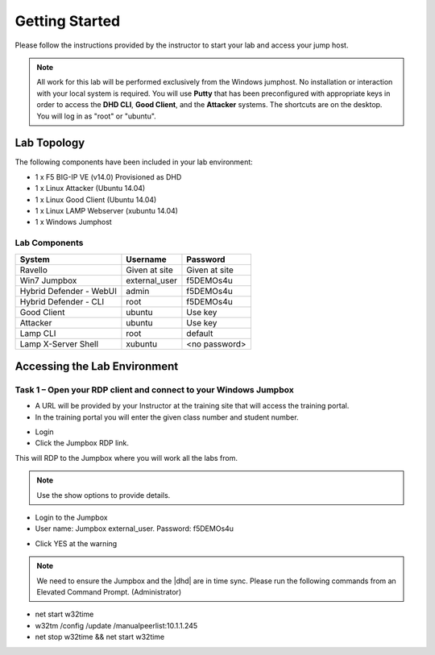 Getting Started
---------------

Please follow the instructions provided by the instructor to start your
lab and access your jump host.

.. NOTE::
	 All work for this lab will be performed exclusively from the Windows
	 jumphost. No installation or interaction with your local system is
	 required. You will use **Putty** that has been preconfigured with appropriate keys in
	 order to access the **DHD CLI**, **Good Client**, and the **Attacker** systems.
	 The shortcuts are on the desktop. You will log in as "root" or "ubuntu".

Lab Topology
~~~~~~~~~~~~

The following components have been included in your lab environment:

- 1 x F5 BIG-IP VE (v14.0) Provisioned as DHD
- 1 x Linux Attacker (Ubuntu 14.04)
- 1 x Linux Good Client (Ubuntu 14.04)
- 1 x Linux LAMP Webserver (xubuntu 14.04)
- 1 x Windows Jumphost

|image2|

Lab Components
^^^^^^^^^^^^^^

+------------------------------------+-------------------------------+-----------------------+
|     **System**                     |     **Username**              |  **Password**         |
+====================================+===============================+=======================+
| Ravello                            |     Given at site             |     Given at site     |
+------------------------------------+-------------------------------+-----------------------+
| Win7 Jumpbox                       |     external\_user            |     f5DEMOs4u         |
+------------------------------------+-------------------------------+-----------------------+
| Hybrid Defender - WebUI            |     admin                     |     f5DEMOs4u         |
+------------------------------------+-------------------------------+-----------------------+
| Hybrid Defender - CLI              |     root                      |     f5DEMOs4u         |
+------------------------------------+-------------------------------+-----------------------+
| Good Client                        |     ubuntu                    |     Use key           |
+------------------------------------+-------------------------------+-----------------------+
| Attacker                           |     ubuntu                    |     Use key           |
+------------------------------------+-------------------------------+-----------------------+
| Lamp CLI                           |     root                      |     default           |
+------------------------------------+-------------------------------+-----------------------+
| Lamp X-Server Shell                |     xubuntu                   |     <no password>     |
+------------------------------------+-------------------------------+-----------------------+

Accessing the Lab Environment
~~~~~~~~~~~~~~~~~~~~~~~~~~~~~

Task 1 – Open your RDP client and connect to your Windows Jumpbox
^^^^^^^^^^^^^^^^^^^^^^^^^^^^^^^^^^^^^^^^^^^^^^^^^^^^^^^^^^^^^^^^^

- A URL will be provided by your Instructor at the training site that will access the training portal.

- In the training portal you will enter the given class number and student number.

|image0|

- Login

- Click the Jumpbox RDP link.

|image6|

This will RDP to the Jumpbox where you will work all the labs from.

.. NOTE:: Use the show options to provide details.

- Login to the Jumpbox

-  User name: Jumpbox external\_user. Password: f5DEMOs4u

|image3|

-  Click YES at the warning

|image4|

|image5|

.. NOTE:: We need to ensure the Jumpbox and the |dhd| are in time sync. Please run the following commands from an Elevated Command Prompt. (Administrator)

- net start w32time
- w32tm /config /update /manualpeerlist:10.1.1.245
- net stop w32time && net start w32time

.. |image0| image:: /_static/class5/agilitylandingpage2018.png
   :width: 1172px
   :height: 840px
.. |image3| image:: /_static/class5/image5.png
   :width: 2.98681in
   :height: 3.46042in
.. |image4| image:: /_static/class5/image6.png
   :width: 2.92708in
   :height: 2.92708in
.. |image5| image:: /_static/class5/image7.png
   :width: 5.30694in
   :height: 2.98681in
.. |image6| image:: /_static/class5/image71.png
   :width: 6.64028in
   :height: 4.05694in
.. |image2| image:: /_static/class5/image2.png
	 :width: 796px
	 :height: 783px
